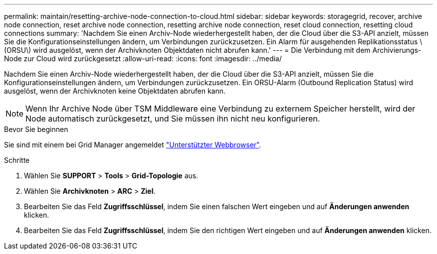 ---
permalink: maintain/resetting-archive-node-connection-to-cloud.html 
sidebar: sidebar 
keywords: storagegrid, recover, archive node connection, reset archive node connection, resetting archive node connection, reset cloud connection, resetting cloud connections 
summary: 'Nachdem Sie einen Archiv-Node wiederhergestellt haben, der die Cloud über die S3-API anzielt, müssen Sie die Konfigurationseinstellungen ändern, um Verbindungen zurückzusetzen. Ein Alarm für ausgehenden Replikationsstatus \(ORSU\) wird ausgelöst, wenn der Archivknoten Objektdaten nicht abrufen kann.' 
---
= Die Verbindung mit dem Archivierungs-Node zur Cloud wird zurückgesetzt
:allow-uri-read: 
:icons: font
:imagesdir: ../media/


[role="lead"]
Nachdem Sie einen Archiv-Node wiederhergestellt haben, der die Cloud über die S3-API anzielt, müssen Sie die Konfigurationseinstellungen ändern, um Verbindungen zurückzusetzen. Ein ORSU-Alarm (Outbound Replication Status) wird ausgelöst, wenn der Archivknoten keine Objektdaten abrufen kann.


NOTE: Wenn Ihr Archive Node über TSM Middleware eine Verbindung zu externem Speicher herstellt, wird der Node automatisch zurückgesetzt, und Sie müssen ihn nicht neu konfigurieren.

.Bevor Sie beginnen
Sie sind mit einem bei Grid Manager angemeldet link:../admin/web-browser-requirements.html["Unterstützter Webbrowser"].

.Schritte
. Wählen Sie *SUPPORT* > *Tools* > *Grid-Topologie* aus.
. Wählen Sie *Archivknoten* > *ARC* > *Ziel*.
. Bearbeiten Sie das Feld *Zugriffsschlüssel*, indem Sie einen falschen Wert eingeben und auf *Änderungen anwenden* klicken.
. Bearbeiten Sie das Feld *Zugriffsschlüssel*, indem Sie den richtigen Wert eingeben und auf *Änderungen anwenden* klicken.

